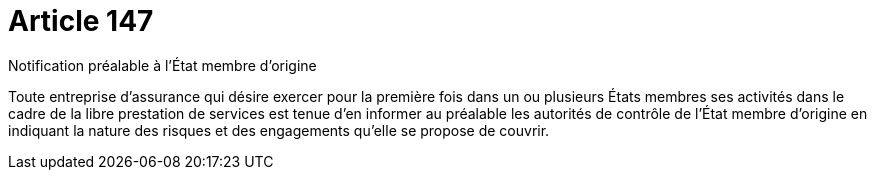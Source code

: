 = Article 147

Notification préalable à l'État membre d'origine

Toute entreprise d'assurance qui désire exercer pour la première fois dans un ou plusieurs États membres ses activités dans le cadre de la libre prestation de services est tenue d'en informer au préalable les autorités de contrôle de l'État membre d'origine en indiquant la nature des risques et des engagements qu'elle se propose de couvrir.